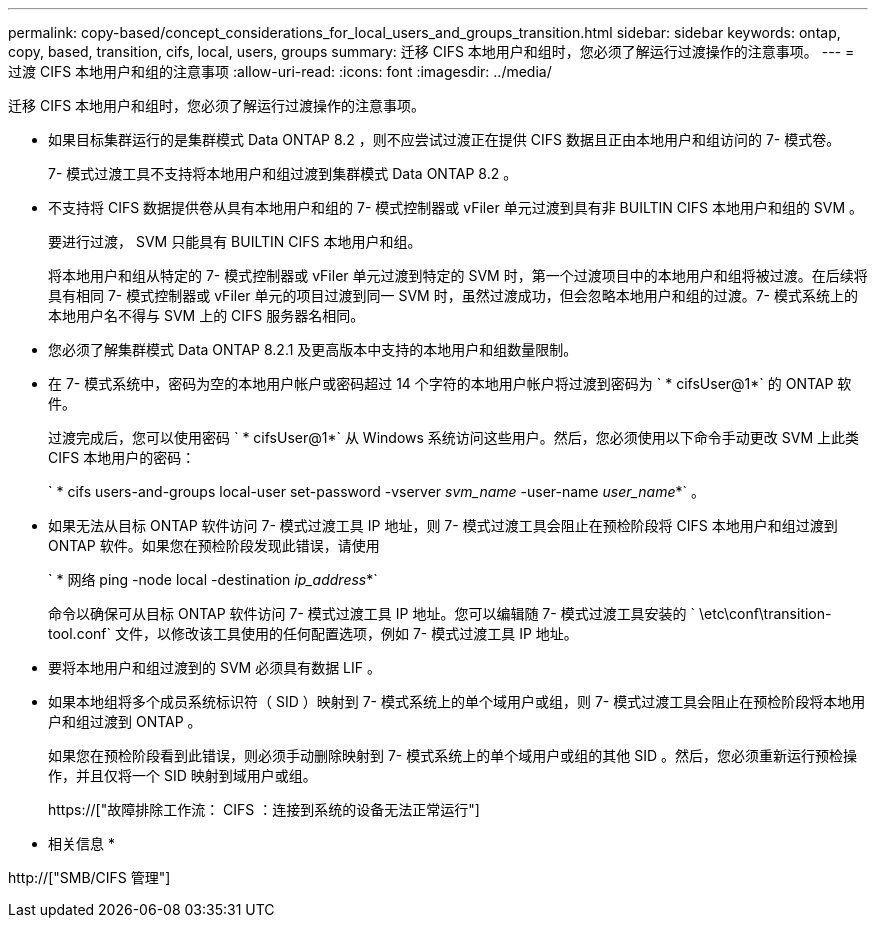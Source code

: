 ---
permalink: copy-based/concept_considerations_for_local_users_and_groups_transition.html 
sidebar: sidebar 
keywords: ontap, copy, based, transition, cifs, local, users, groups 
summary: 迁移 CIFS 本地用户和组时，您必须了解运行过渡操作的注意事项。 
---
= 过渡 CIFS 本地用户和组的注意事项
:allow-uri-read: 
:icons: font
:imagesdir: ../media/


[role="lead"]
迁移 CIFS 本地用户和组时，您必须了解运行过渡操作的注意事项。

* 如果目标集群运行的是集群模式 Data ONTAP 8.2 ，则不应尝试过渡正在提供 CIFS 数据且正由本地用户和组访问的 7- 模式卷。
+
7- 模式过渡工具不支持将本地用户和组过渡到集群模式 Data ONTAP 8.2 。

* 不支持将 CIFS 数据提供卷从具有本地用户和组的 7- 模式控制器或 vFiler 单元过渡到具有非 BUILTIN CIFS 本地用户和组的 SVM 。
+
要进行过渡， SVM 只能具有 BUILTIN CIFS 本地用户和组。

+
将本地用户和组从特定的 7- 模式控制器或 vFiler 单元过渡到特定的 SVM 时，第一个过渡项目中的本地用户和组将被过渡。在后续将具有相同 7- 模式控制器或 vFiler 单元的项目过渡到同一 SVM 时，虽然过渡成功，但会忽略本地用户和组的过渡。7- 模式系统上的本地用户名不得与 SVM 上的 CIFS 服务器名相同。

* 您必须了解集群模式 Data ONTAP 8.2.1 及更高版本中支持的本地用户和组数量限制。
* 在 7- 模式系统中，密码为空的本地用户帐户或密码超过 14 个字符的本地用户帐户将过渡到密码为 ` * cifsUser@1*` 的 ONTAP 软件。
+
过渡完成后，您可以使用密码 ` * cifsUser@1*` 从 Windows 系统访问这些用户。然后，您必须使用以下命令手动更改 SVM 上此类 CIFS 本地用户的密码：

+
` * cifs users-and-groups local-user set-password -vserver _svm_name_ -user-name _user_name_*` 。

* 如果无法从目标 ONTAP 软件访问 7- 模式过渡工具 IP 地址，则 7- 模式过渡工具会阻止在预检阶段将 CIFS 本地用户和组过渡到 ONTAP 软件。如果您在预检阶段发现此错误，请使用
+
` * 网络 ping -node local -destination _ip_address_*`

+
命令以确保可从目标 ONTAP 软件访问 7- 模式过渡工具 IP 地址。您可以编辑随 7- 模式过渡工具安装的 ` \etc\conf\transition-tool.conf` 文件，以修改该工具使用的任何配置选项，例如 7- 模式过渡工具 IP 地址。

* 要将本地用户和组过渡到的 SVM 必须具有数据 LIF 。
* 如果本地组将多个成员系统标识符（ SID ）映射到 7- 模式系统上的单个域用户或组，则 7- 模式过渡工具会阻止在预检阶段将本地用户和组过渡到 ONTAP 。
+
如果您在预检阶段看到此错误，则必须手动删除映射到 7- 模式系统上的单个域用户或组的其他 SID 。然后，您必须重新运行预检操作，并且仅将一个 SID 映射到域用户或组。

+
https://["故障排除工作流： CIFS ：连接到系统的设备无法正常运行"]



* 相关信息 *

http://["SMB/CIFS 管理"]
